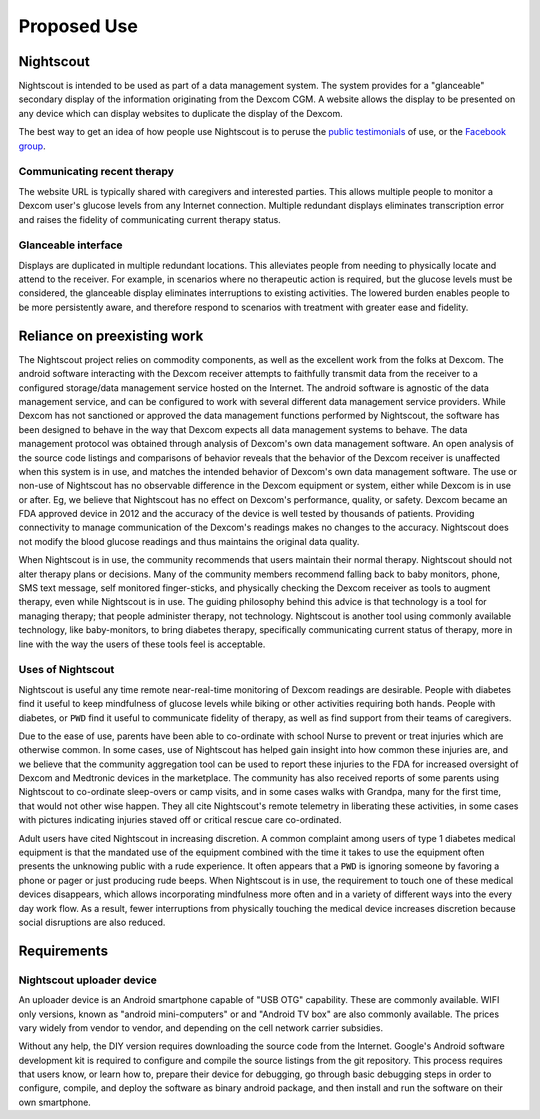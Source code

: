 
Proposed Use
============

Nightscout
^^^^^^^^^^
Nightscout is intended to be used as part of a data management system.
The system provides for a "glanceable" secondary display of the
information originating from the Dexcom CGM.  A website allows the
display to be presented on any device which can display websites to
duplicate the display of the Dexcom.

The best way to get an idea of how people use Nightscout is to peruse
the `public testimonials`_ of use, or the `Facebook group`_.

.. image:: http://i.imgur.com/q9gWTAd.png
.. image:: http://i.imgur.com/y8V7SMW.png
.. image:: http://i.imgur.com/hopdq1X.png
.. image:: http://i.imgur.com/a1rRb3X.png


.. _public testimonials: http://imgur.com/a/cxcGG/all
.. _Facebook group: https://www.facebook.com/groups/cgminthecloud/

Communicating recent therapy
++++++++++++++++++++++++++++
The website URL is typically shared with caregivers and interested
parties.  This allows multiple people to monitor a Dexcom user's
glucose levels from any Internet connection.  Multiple redundant
displays eliminates transcription error and raises the fidelity of
communicating current therapy status.

Glanceable interface
++++++++++++++++++++
Displays are duplicated in multiple redundant locations.  This
alleviates people from needing to physically locate and attend to the
receiver.  For example, in scenarios where no therapeutic action is
required, but the glucose levels must be considered, the glanceable
display eliminates interruptions to existing activities.  The lowered
burden enables people to be more persistently aware, and therefore
respond to scenarios with treatment with greater ease and fidelity.


Reliance on preexisting work
^^^^^^^^^^^^^^^^^^^^^^^^^^^^^

The Nightscout project relies on commodity components, as well as the
excellent work from the folks at Dexcom.  The android software
interacting with the Dexcom receiver attempts to faithfully transmit
data from the receiver to a configured storage/data management service
hosted on the Internet.  The android software is agnostic of the data
management service, and can be configured to work with several
different data management service providers.  While Dexcom has not
sanctioned or approved the data management functions performed by
Nightscout, the software has been designed to behave
in the way that Dexcom expects all data management systems to behave.
The data management protocol was obtained through analysis of Dexcom's
own data management software.  An open analysis of the source code
listings and comparisons of behavior reveals that the behavior of the
Dexcom receiver is unaffected when this system is in use, and matches
the intended behavior of Dexcom's own data management software.  The
use or non-use of Nightscout has no observable difference in the
Dexcom equipment or system, either while Dexcom is in use or after.
Eg, we believe that Nightscout has no effect on Dexcom's performance,
quality, or safety.  Dexcom became an FDA approved device in 2012 and
the accuracy of the device is well tested by thousands of patients.
Providing connectivity to manage communication of the Dexcom's
readings makes no changes to the accuracy.  Nightscout does not modify
the blood glucose readings and thus maintains the original data
quality.

When Nightscout is in use, the community recommends that users
maintain their normal therapy.  Nightscout should not alter therapy
plans or decisions.  Many of the community members recommend falling
back to baby monitors, phone, SMS text message, self monitored
finger-sticks, and physically checking the Dexcom receiver as tools to
augment therapy, even while Nightscout is in use.
The guiding philosophy behind this advice is that technology is a tool
for managing therapy; that people administer therapy, not technology.
Nightscout is another tool using commonly available technology, like
baby-monitors, to bring diabetes therapy, specifically communicating
current status of therapy, more in line with the way the users of these
tools feel is acceptable.

Uses of Nightscout
++++++++++++++++++

Nightscout is useful any time remote near-real-time monitoring of
Dexcom readings are desirable.  People with diabetes find it useful to
keep mindfulness of glucose levels while biking or other activities
requiring both hands.  People with diabetes, or ``PWD`` find it useful
to communicate fidelity of therapy, as well as find support from their
teams of caregivers.


Due to the ease of use, parents have been able to co-ordinate with
school Nurse to prevent or treat injuries which are otherwise common.
In some cases, use of Nightscout has helped gain insight into how
common these injuries are, and we believe that the community
aggregation tool can be used to report these injuries to the FDA for
increased oversight of Dexcom and Medtronic devices in the
marketplace.  The community has also received reports of some parents
using Nightscout to co-ordinate sleep-overs or camp visits, and in
some cases walks with Grandpa, many for the first time, that would not
other wise happen.  They all cite Nightscout's remote telemetry in
liberating these activities, in some cases with pictures indicating
injuries staved off or critical rescue care co-ordinated.

Adult users have cited Nightscout in increasing discretion.  A common
complaint among users of type 1 diabetes medical equipment is that
the mandated use of the equipment combined with the time it takes to
use the equipment often presents the unknowing public with a rude
experience.  It often appears that a ``PWD`` is ignoring someone by
favoring a phone or pager or just producing rude beeps.  When
Nightscout is in use, the requirement to touch one of these medical
devices disappears, which allows incorporating mindfulness more often
and in a variety of different ways into the every day work flow.  As a
result, fewer interruptions from physically touching the medical device
increases discretion because social disruptions are also reduced.

Requirements
^^^^^^^^^^^^

Nightscout uploader device
++++++++++++++++++++++++++
An uploader device is an Android smartphone capable of "USB OTG"
capability.  These are commonly available.  WIFI only versions, known
as "android mini-computers" or and "Android TV box" are also commonly
available.  The prices vary widely from vendor to vendor, and
depending on the cell network carrier subsidies.

Without any help, the DIY version requires downloading the source code
from the Internet.  Google's Android software development kit is
required to configure and compile the source listings from the git
repository.  This process requires that users know, or learn how to,
prepare their device for debugging, go through basic debugging steps
in order to configure, compile, and deploy the software as binary
android package, and then install and run the software on their own
smartphone.


